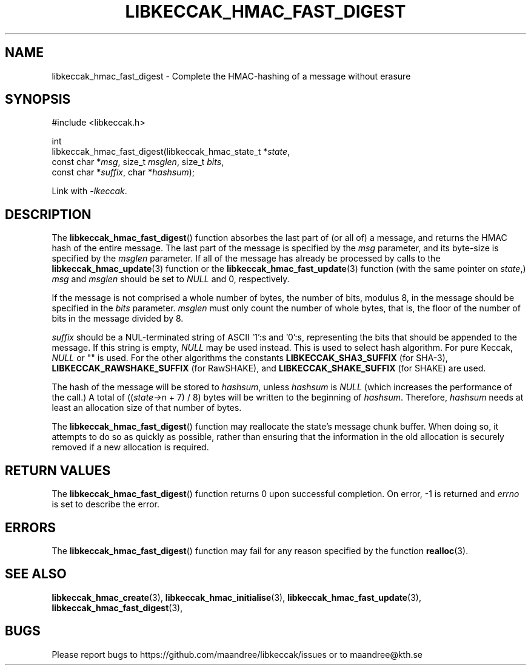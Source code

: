 .TH LIBKECCAK_HMAC_FAST_DIGEST 3 LIBKECCAK
.SH NAME
libkeccak_hmac_fast_digest - Complete the HMAC-hashing of a message without erasure
.SH SYNOPSIS
.LP
.nf
#include <libkeccak.h>
.P
int
libkeccak_hmac_fast_digest(libkeccak_hmac_state_t *\fIstate\fP,
                           const char *\fImsg\fP, size_t \fImsglen\fP, size_t \fIbits\fP,
                           const char *\fIsuffix\fP, char *\fIhashsum\fP);
.fi
.P
Link with
.IR -lkeccak .
.SH DESCRIPTION
The
.BR libkeccak_hmac_fast_digest ()
function absorbes the last part of (or all of) a message,
and returns the HMAC hash of the entire message. The last
part of the message is specified by the
.I msg
parameter, and its byte-size is specified by the
.I msglen
parameter. If all of the message has already be processed
by calls to the
.BR libkeccak_hmac_update (3)
function or the
.BR libkeccak_hmac_fast_update (3)
function (with the same pointer on
.IR state ,)
.I msg
and
.I msglen
should be set to
.I NULL
and 0, respectively.
.PP
If the message is not comprised a whole number of bytes,
the number of bits, modulus 8, in the message should be
specified in the
.I bits
parameter. 
.I msglen
must only count the number of whole bytes, that is, the
floor of the number of bits in the message divided by 8.
.PP
.I suffix
should be a NUL-terminated string of ASCII '1':s
and '0':s, representing the bits that should be appended
to the message. If this string is empty,
.I NULL
may be used instead. This is used to select hash algorithm.
For pure Keccak,
.I NULL
or "" is used. For the other algorithms the constants
.B LIBKECCAK_SHA3_SUFFIX
(for SHA-3),
.B LIBKECCAK_RAWSHAKE_SUFFIX
(for RawSHAKE), and
.B LIBKECCAK_SHAKE_SUFFIX
(for SHAKE) are used.
.PP
The hash of the message will be stored to
.IR hashsum ,
unless
.I hashsum
is
.I NULL
(which increases the performance of the call.) A total of
.RI (( state->n
+ 7) / 8) bytes will be written to the beginning of
.IR hashsum .
Therefore,
.I hashsum
needs at least an allocation size of that number of bytes.
.PP
The
.BR libkeccak_hmac_fast_digest ()
function may reallocate the state's message chunk buffer.
When doing so, it attempts to do so as quickly as possible,
rather than ensuring that the information in the old
allocation is securely removed if a new allocation is required.
.SH RETURN VALUES
The
.BR libkeccak_hmac_fast_digest ()
function returns 0 upon successful completion. On error,
-1 is returned and
.I errno
is set to describe the error.
.SH ERRORS
The
.BR libkeccak_hmac_fast_digest ()
function may fail for any reason specified by the function
.BR realloc (3).
.SH SEE ALSO
.BR libkeccak_hmac_create (3),
.BR libkeccak_hmac_initialise (3),
.BR libkeccak_hmac_fast_update (3),
.BR libkeccak_hmac_fast_digest (3),
.SH BUGS
Please report bugs to https://github.com/maandree/libkeccak/issues or to
maandree@kth.se

